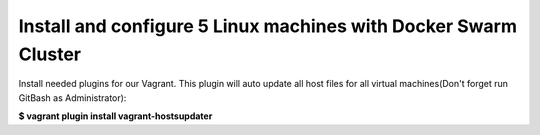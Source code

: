 ****************************************************************
Install and configure 5 Linux machines with Docker Swarm Cluster
****************************************************************

Install needed plugins for our Vagrant. This plugin will auto update all host files for all virtual machines(Don't forget run GitBash as Administrator):

**$ vagrant plugin install vagrant-hostsupdater**

